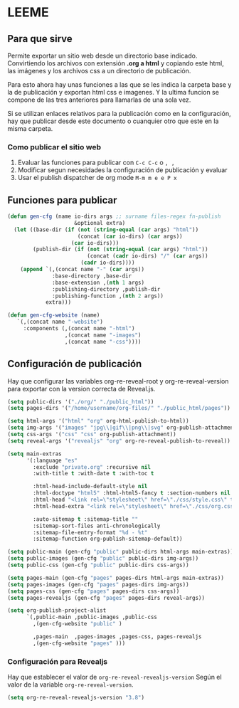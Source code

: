 * LEEME
** Para que sirve
Permite exportar un sitio web desde un directorio base indicado. Convirtiendo
los archivos con extensión *.org a html* y copiando este html, las imágenes y
los archivos css a un directorio de publicación.

Para esto ahora hay unas funciones a las que se les indica la carpeta base y la
de publicación y exportan html css e imagenes. Y la ultima funcion se compone de
las tres anteriores para llamarlas de una sola vez.

Si se utilizan enlaces relativos para la publicación como en la configuración,
hay que publicar desde este documento o cuanquier otro que este en la misma
carpeta.

*** Como publicar el sitio web
1. Evaluar las funciones para publicar con =C-c C-c= o =, ,=
2. Modificar segun necesidades la configuración de publicación y evaluar
3. Usar el publish dispatcher de org mode =M-m m e e P x=

** Funciones para publicar
#+begin_src emacs-lisp :results output silent
(defun gen-cfg (name io-dirs args ;; surname files-regex fn-publish
                     &optional extra)
  (let ((base-dir (if (not (string-equal (car args) "html"))
                      (concat (car io-dirs) (car args))
                    (car io-dirs)))
        (publish-dir (if (not (string-equal (car args) "html"))
                         (concat (cadr io-dirs) "/" (car args))
                       (cadr io-dirs))))
    (append `(,(concat name "-" (car args))
              :base-directory ,base-dir
              :base-extension ,(nth 1 args)
              :publishing-directory ,publish-dir
              :publishing-function ,(nth 2 args))
            extra)))

(defun gen-cfg-website (name)
   `(,(concat name "-website")
     :components (,(concat name "-html")
                  ,(concat name "-images")
                  ,(concat name "-css"))))
#+end_src

** Configuración de publicación
Hay que configurar las variables org-re-reveal-root y org-re-reveal-version para
exportar con la version correcta de Reveal.js.
#+begin_src emacs-lisp
(setq public-dirs '("./org/" "./public_html"))
(setq pages-dirs '("/home/username/org-files/" "./public_html/pages"))

(setq html-args '("html" "org" org-html-publish-to-html))
(setq img-args '("images" "jpg\\|gif\\|png\\|svg" org-publish-attachment))
(setq css-args '("css" "css" org-publish-attachment))
(setq reveal-args '("revealjs" "org" org-re-reveal-publish-to-reveal))

(setq main-extras
      '(:language "es"
        :exclude "private.org" :recursive nil
        :with-title t :with-date t :with-toc t

        :html-head-include-default-style nil
        :html-doctype "html5" :html-html5-fancy t :section-numbers nil
        :html-head "<link rel=\"stylesheet\" href=\"./css/style.css\" type=\"text/css\"/>"
        :html-head-extra "<link rel=\"stylesheet\" href=\"./css/org.css\" type=\"text/css\"/>"

        :auto-sitemap t :sitemap-title ""
        :sitemap-sort-files anti-chronologically
        :sitemap-file-entry-format "%d - %t"
        :sitemap-function org-publish-sitemap-default))

(setq public-main (gen-cfg "public" public-dirs html-args main-extras))
(setq public-images (gen-cfg "public" public-dirs img-args))
(setq public-css (gen-cfg "public" public-dirs css-args))

(setq pages-main (gen-cfg "pages" pages-dirs html-args main-extras))
(setq pages-images (gen-cfg "pages" pages-dirs img-args))
(setq pages-css (gen-cfg "pages" pages-dirs css-args))
(setq pages-revealjs (gen-cfg "pages" pages-dirs reveal-args))

(setq org-publish-project-alist
      `(,public-main ,public-images ,public-css
        ,(gen-cfg-website "public" )

        ,pages-main  ,pages-images ,pages-css, pages-revealjs
        ,(gen-cfg-website "pages" )))
#+end_src

*** Configuración para Revealjs
Hay que establecer el valor de =org-re-reveal-revealjs-version= Según el valor
de la variable =org-re-reveal-version=.
#+begin_src emacs-lisp
(setq org-re-reveal-revealjs-version "3.8")
#+end_src
